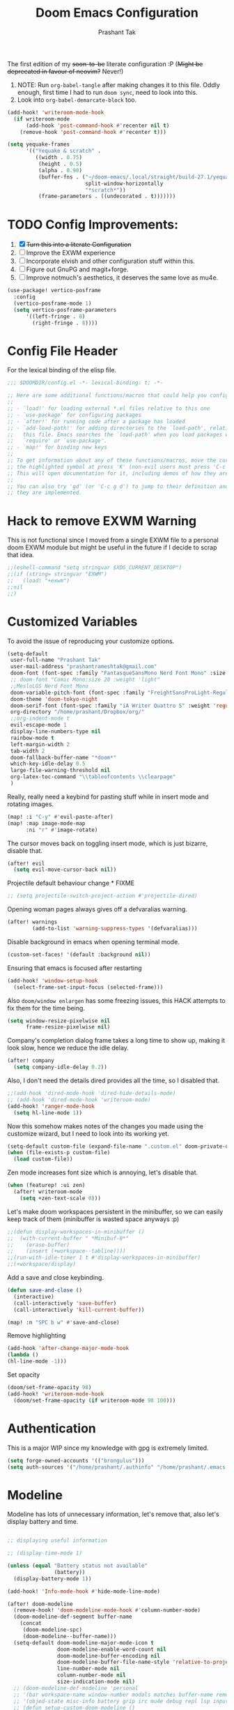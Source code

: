 #+title: Doom Emacs Configuration
#+author: Prashant Tak
#+email: prashantrameshtak@gmail.com
#+startup: fold

:DOC-CONFIG:
#+property: header-args:emacs-lisp :tangle config.el
:END:

The first edition of my +soon-to-be+ literate configuration :P
(+Might be deprecated in favour of neovim?+ Never!)

1. NOTE: Run =org-babel-tangle= after making changes it to this file. Oddly enough, first time I had to run =doom sync=, need to look into this.
2. Look into =org-babel-demarcate-block= too.

#+begin_src emacs-lisp
(add-hook! 'writeroom-mode-hook
  (if writeroom-mode
      (add-hook 'post-command-hook #'recenter nil t)
    (remove-hook 'post-command-hook #'recenter t)))
#+end_src

#+begin_src emacs-lisp
(setq yequake-frames
      '(("Yequake & scratch" .
         ((width . 0.75)
          (height . 0.5)
          (alpha . 0.90)
          (buffer-fns . ("~/doom-emacs/.local/straight/build-27.1/yequake/yequake.el"
                         split-window-horizontally
                         "*scratch*"))
          (frame-parameters . ((undecorated . t)))))))
#+end_src

* TODO Config Improvements:
1. [X] +Turn this into a literate Configuration+
2. [ ] Improve the EXWM experience
3. [ ] Incorporate elvish and other configuration stuff within this.
4. [ ] Figure out GnuPG and magit+forge.
5. [ ] Improve notmuch's aesthetics, it deserves the same love as mu4e.

#+begin_src emacs-lisp
(use-package! vertico-posframe
  :config
  (vertico-posframe-mode 1)
  (setq vertico-posframe-parameters
      '((left-fringe . 8)
        (right-fringe . 8))))
#+end_src

* Config File Header
For the lexical binding of the elisp file.

#+BEGIN_SRC emacs-lisp
;;; $DOOMDIR/config.el -*- lexical-binding: t; -*-

;; Here are some additional functions/macros that could help you configure Doom:
;;
;; - `load!' for loading external *.el files relative to this one
;; - `use-package' for configuring packages
;; - `after!' for running code after a package has loaded
;; - `add-load-path!' for adding directories to the `load-path', relative to
;;   this file. Emacs searches the `load-path' when you load packages with
;;   `require' or `use-package'.
;; - `map!' for binding new keys
;;
;; To get information about any of these functions/macros, move the cursor over
;; the highlighted symbol at press 'K' (non-evil users must press 'C-c g k').
;; This will open documentation for it, including demos of how they are used.
;;
;; You can also try 'gd' (or 'C-c g d') to jump to their definition and see how
;; they are implemented.
#+END_SRC

* Hack to remove EXWM Warning
This is not functional since I moved from a single EXWM file to a personal doom EXWM module but might be useful in the future if I decide to scrap that idea.

#+BEGIN_SRC emacs-lisp
;;(eshell-command "setq stringvar $XDG_CURRENT_DESKTOP")
;;(if (string= stringvar "EXWM")
;;   (load! "+exwm")
;;nil
;;)
#+END_SRC

* Customized Variables
To avoid the issue of reproducing your customize options.

#+BEGIN_SRC emacs-lisp
(setq-default
 user-full-name "Prashant Tak"
 user-mail-address "prashantrameshtak@gmail.com"
 doom-font (font-spec :family "FantasqueSansMono Nerd Font Mono" :size 14.0)
 ;; doom-font "Comic Mono:size 20 :weight 'light"
 ;;MesloLGS Nerd Font Mono
 doom-variable-pitch-font (font-spec :family "FreightSansProLight-Regular" :size 14.0)
 doom-theme 'doom-tokyo-night
 doom-serif-font (font-spec :family "iA Writer Quattro S" :weight 'regular)
 org-directory "/home/prashant/Dropbox/org/"
 ;;org-indent-mode t
 evil-escape-mode 1
 display-line-numbers-type nil
 rainbow-mode t
 left-margin-width 2
 tab-width 2
 doom-fallback-buffer-name "*doom*"
 which-key-idle-delay 0.5
 large-file-warning-threshold nil
 org-latex-toc-command "\\tableofcontents \\clearpage"
 )
#+END_SRC

Really, really need a keybind for pasting stuff while in insert mode and rotating images.

#+begin_src emacs-lisp
(map! :i "C-y" #'evil-paste-after)
(map! :map image-mode-map
      :ni "r" #'image-rotate)
#+end_src

The cursor moves back on toggling insert mode, which is just bizarre, disable that.

#+begin_src emacs-lisp
(after! evil
  (setq evil-move-cursor-back nil))
#+end_src

Projectile default behaviour change * FIXME

#+begin_src emacs-lisp
;; (setq projectile-switch-project-action #'projectile-dired)
#+end_src

Opening woman pages always gives off a defvaralias warning.

#+begin_src emacs-lisp
(after! warnings
        (add-to-list 'warning-suppress-types '(defvaralias)))
#+end_src

Disable background in emacs when opening terminal mode.

#+BEGIN_SRC emacs-lisp
(custom-set-faces! '(default :background nil))
#+END_SRC

Ensuring that emacs is focused after restarting

#+BEGIN_SRC emacs-lisp
(add-hook! 'window-setup-hook
  (select-frame-set-input-focus (selected-frame)))
#+END_SRC

Also =doom/window enlargen= has some freezing issues, this HACK attempts to fix them for the time being.

#+BEGIN_SRC emacs-lisp
(setq window-resize-pixelwise nil
      frame-resize-pixelwise nil)
#+END_SRC

Company's completion dialog frame takes a long time to show up, making it look slow, hence we reduce the idle delay.

#+BEGIN_SRC emacs-lisp
(after! company
  (setq company-idle-delay 0.2))
#+END_SRC

Also, I don't need the details dired provides all the time, so I disabled that.

#+BEGIN_SRC emacs-lisp
;;(add-hook 'dired-mode-hook 'dired-hide-details-mode)
;; (add-hook 'dired-mode-hook 'writeroom-mode)
(add-hook! 'ranger-mode-hook
  (setq hl-line-mode 1))
#+END_SRC

Now this somehow makes notes of the changes you made using the customize wizard, but I need to look into its working yet.

#+BEGIN_SRC emacs-lisp
(setq-default custom-file (expand-file-name ".custom.el" doom-private-dir))
(when (file-exists-p custom-file)
  (load custom-file))
#+END_SRC

Zen mode increases font size which is annoying, let's disable that.

#+BEGIN_SRC emacs-lisp
(when (featurep! :ui zen)
  (after! writeroom-mode
    (setq +zen-text-scale 0)))
#+END_SRC

Let's make doom workspaces persistent in the minibuffer, so we can easily keep track of them (minibuffer is wasted space anyways :p)

#+BEGIN_SRC emacs-lisp
;;(defun display-workspaces-in-minibuffer ()
;;  (with-current-buffer " *Minibuf-0*"
;;    (erase-buffer)
;;    (insert (+workspace--tabline))))
;;(run-with-idle-timer 1 t #'display-workspaces-in-minibuffer)
;;(+workspace/display)
#+END_SRC

Add a save and close keybinding.

#+begin_src emacs-lisp
(defun save-and-close ()
  (interactive)
  (call-interactively 'save-buffer)
  (call-interactively 'kill-current-buffer))

(map! :n "SPC b w" #'save-and-close)
#+end_src

Remove highlighting

#+begin_src emacs-lisp
(add-hook 'after-change-major-mode-hook
(lambda ()
(hl-line-mode -1)))
#+end_src

Set opacity

#+begin_src emacs-lisp
(doom/set-frame-opacity 98)
(add-hook! 'writeroom-mode-hook
  (doom/set-frame-opacity (if writeroom-mode 98 100)))
#+end_src

* Authentication
This is a major WIP since my knowledge with gpg is extremely limited.

#+begin_src emacs-lisp
(setq forge-owned-accounts '(("brongulus")))
(setq auth-sources '("/home/prashant/.authinfo" "/home/prashant/.emacs.d/.local/etc/authinfo.gpg" "~/.authinfo.gpg"))
#+END_SRC

* Modeline
Modeline has lots of unnecessary information, let's remove that, also let's display battery and time.

#+BEGIN_SRC emacs-lisp

;; displaying useful information

;; (display-time-mode 1)

(unless (equal "Battery status not available"
               (battery))
  (display-battery-mode 1))

(add-hook! 'Info-mode-hook #'hide-mode-line-mode)

(after! doom-modeline
  (remove-hook! 'doom-modeline-mode-hook #'column-number-mode)
  (doom-modeline-def-segment buffer-name
    (concat
     (doom-modeline-spc)
     (doom-modeline--buffer-name)))
  (setq-default doom-modeline-major-mode-icon t
                doom-modeline-enable-word-count nil
                doom-modeline-buffer-encoding nil
                doom-modeline-buffer-file-name-style 'relative-to-project
                line-number-mode nil
                column-number-mode nil
                size-indication-mode nil)
  ;; (doom-modeline-def-modeline 'personal
  ;; '(bar workspace-name window-number modals matches buffer-name remote-host  parrot selection-info)
  ;; '(objed-state misc-info battery grip irc mu4e debug repl lsp input-method indent-info major-mode process vcs checker))
  ;; (defun setup-custom-doom-modeline ()
  ;;  (doom-modeline-set-modeline 'personal 'default))
  ;; (add-hook 'doom-modeline-mode-hook 'setup-custom-doom-modeline)
  )
#+END_SRC

* LSP
I've yet to look more into the different speed-up and configuration options related to LSP but these are some basics that I yanked off the discord.

#+BEGIN_SRC
;; (after! lsp-ui (setq lsp-ui-doc-enable t))
;; (after! lsp-mode (setq lsp-enable-semantic-highlighting t))
#+END_SRC

* TODO Org
** Basics
Now I need to make all these changes coherent and consistent but for the time being I'm just dumping them here.

#+BEGIN_SRC emacs-lisp
(add-hook! 'org-mode-hook #'org-fragtog-mode)
;; (after! org
;; (add-hook! 'org-mode-hook #'writeroom-mode))
(add-hook 'org-mode-hook
          (λ! (yas-minor-mode)
              (yas-activate-extra-mode 'latex-mode)))
;; (add-hook 'org-mode-hook 'lsp-completion-mode)
#+END_SRC

Org files should look beautiful while you're typing in them.

#+begin_src emacs-lisp
(add-hook! 'org-mode-hook #'mixed-pitch-mode)
(custom-set-faces!
  '(org-table :inherit 'fixed-pitch))
;;(set-face-attribute 'org-table nil :inherit 'fixed-pitch)
#+end_src

Nested snippets are useful, let's enable them.

#+BEGIN_SRC emacs-lisp
(setq yas-triggers-in-field t)
#+END_SRC

Flycheck annoys whenever I have to export to pdf, let's disable it for tex files.

#+BEGIN_SRC emacs-lisp
(setq flycheck-global-modes '(not LaTeX-mode latex-mode))
#+END_SRC

For plotting graphs, one needs tikz and pfgplots. let's enable them by default, also preview of tikz graphs would be cool too.

#+BEGIN_SRC emacs-lisp
(use-package graphviz-dot-mode
  :config
  (setq graphviz-dot-indent-width 4))

(use-package company-graphviz-dot
  )
(setq org-preview-latex-default-process 'dvisvgm)
#+END_SRC

Org latex fragments have a weird tint around them which looks awful, let's attempt to remove that.

#+begin_src emacs-lisp
(after! org
  (plist-put org-format-latex-options :background "Transparent")
  (setq org-src-block-faces '(("latex" (:inherit default :extend t))))
  (setq org-format-latex-options '(:foreground default :background "Transparent" :scale 1.0 :html-foreground "Black" :html-background "Transparent" :html-scale 1.0 :matchers ("begin" "$1" "$" "$$" "\\(" "\\[")))
  )
(add-hook! 'doom-load-theme-hook
  (setq org-preview-latex-image-directory
        (concat doom-cache-dir "org-latex/" (symbol-name doom-theme) "/"))
  (dolist (buffer (doom-buffers-in-mode 'org-mode (buffer-list)))
    (with-current-buffer buffer
      (+org--toggle-inline-images-in-subtree (point-min) (point-max) 'refresh)
      (org-clear-latex-preview (point-min) (point-max))
      (org--latex-preview-region (point-min) (point-max))
      )))
#+end_src

Using org in terminal mode doesn't work nicely with headings, so let's fix that.
#+begin_src emacs-lisp
(map! :after evil-org
      :map evil-org-mode-map
      :ni "C-RET"   #'+org/insert-item-below
      :ni "C-S-RET" #'+org/insert-item-above)
#+end_src

** TODO Org-Agenda
[[file:./calender.png][Calender]]

*** Setting up a custom agenda view

#+begin_src emacs-lisp
(setq org-agenda-start-with-log-mode t
      org-log-done t
      org-log-into-drawer t
      org-agenda-breadcrumbs-separator " ❱ ")

(setq org-agenda-files
      '("~/Dropbox/org/inbox.org"
        "~/Dropbox/org/todo.org"))

(setq org-agenda-custom-commands
      '(("A" "My agenda"
         ((todo "TODO" (
                        (org-agenda-overriding-header "⚡ TODAY:\n")
                        (org-agenda-remove-tags t)
                        (org-agenda-prefix-format " %-15b")
                        (org-agenda-todo-keyword-format "")))
          (agenda "" (
                      (org-agenda-skip-scheduled-if-done t)
                      (org-agenda-skip-timestamp-if-done t)
                      (org-agenda-skip-deadline-if-done t)
                      (org-agenda-start-day "-1d")
                      (org-agenda-span 3)
                      (org-agenda-overriding-header "⚡ SCHEDULE:\n")
                      (org-agenda-remove-tags t)
                      (org-agenda-prefix-format " %-15b%t %s")
                      (org-agenda-todo-keyword-format "")
                      ;;         (org-agenda-time)
                      (org-agenda-current-time-string "⮜┈┈┈┈┈┈┈ now")
                      (org-agenda-scheduled-leaders '("" ""))
                      ;;       (org-agenda-deadline-leaders '("" ""))
                      (org-agenda-time-grid (quote ((today require-timed remove-match) (0800 1100 1400 1700 2000) "      " "┈┈┈┈┈┈┈┈┈┈┈┈┈")))
                      )
                  )
          ;;(todo "NEXT" (
          ;;              (org-agenda-overriding-header "⚡ THIS WEEK:\n")
          ;;              (org-agenda-prefix-format " %b")
          ;;              (org-agenda-todo-keyword-format "")))
          ))))

(defun my-org-agenda-format-date-aligned (DATE)
  "Format a DATE string for display in the daily/weekly agenda, or timeline.
This function makes sure that dates are aligned for easy reading."
  (require 'cal-iso)
  (let* ((dayname (calendar-day-name DATE 1 nil))
         (day (cadr DATE))
         (month (car DATE))
         (monthname (calendar-month-name month 1))
         ;;   (year (nth 2 DATE))
         )
    (format " %-2s. %2d %s"
            dayname day monthname)))

(setq org-agenda-format-date 'my-org-agenda-format-date-aligned)

(setq org-agenda-block-separator (string-to-char " "))

(setq org-agenda-hidden-separator "‌‌ ")

#+end_src

*** Notifications for Agenda

#+begin_src emacs-lisp
;; (use-package! appt
;;   :defer-incrementally t
;;   :config

;;   (appt-activate t)

;;   ;; use appointment data from org-mode
;;   (defun my-org-agenda-to-appt ()
;;     (interactive)
;;     (setq appt-time-msg-list nil)
;;     (org-agenda-to-appt))

;;   (setq appt-message-warning-time 5) ; Show notification 5 minutes before event
;;   (setq appt-display-interval appt-message-warning-time) ; Disable multiple reminders
;;   (setq appt-display-mode-line nil)

;;   ;; update alarms when starting emacs
;;   (my-org-agenda-to-appt)
;;   ;; (2) ... Everyday at 12:05am (useful in case you keep Emacs always on)
;;   (run-at-time "12:05am" (* 24 3600) 'my-org-agenda-to-appt)

;;   ;; (3) ... When TODO.org is saved
;;   (add-hook 'after-save-hook
;;             #'(lambda ()
;;                (if (string= (buffer-file-name) (concat (getenv "HOME") "~/Dropbox/org/todo.org"))
;;                    (my-org-agenda-to-appt))))

;;   ;; TODO Display appointments as a window manager notification (incorporate the script within elisp)
;;   (setq appt-disp-window-function 'my-appt-display)
;;   (setq appt-delete-window-function (lambda () t))

;;   (setq my-appt-notification-app "~/appt-notification.sh")

;;   (defun my-appt-display (min-to-app new-time msg)
;;     (if (atom min-to-app)
;;         (start-process "my-appt-notification-app" nil my-appt-notification-app min-to-app msg)
;;       (dolist (i (number-sequence 0 (1- (length min-to-app))))
;;         (start-process "my-appt-notification-app" nil my-appt-notification-app (nth i min-to-app) (nth i msg)))))
  ;; )
#+end_src

*** TODO Agenda widget

** TODO Capture

Org capture template needs a personal touch.
TODO Add better templates for notes and journal.
#+begin_src emacs-lisp
(setq +org-capture-readings-file "~/Dropbox/org/links.org"
      +org-capture-todo-file "~/Dropbox/org/inbox.org")
(after! org-capture
  (setq org-capture-templates
        '(("t" "Personal todo" entry
           (file+headline +org-capture-todo-file "todo")
           "* TODO %?\n%i\n%a" :prepend t)
          ("n" "Personal notes" entry
           (file+headline +org-capture-notes-file "Notes")
           "* %u %?\n%i\n%a" :prepend t)
          ("r" "Readings" entry
           (file+headline +org-capture-readings-file "Readings")
           "* " :prepend t)
          ("j" "Journal" entry
           (file+olp+datetree +org-capture-journal-file)
           "* %U %?\n** What happened \n** What is going through your mind? \n** What emotions are you feeling? \n** What thought pattern do you recognize? \n** How can you think about the situation differently? " :prepend t)
          ("p" "Templates for projects")
          ("pt" "Project-local todo" entry
           (file+headline +org-capture-project-todo-file "Inbox")
           "* TODO %?\n%i\n%a" :prepend t)
          ("pn" "Project-local notes" entry
           (file+headline +org-capture-project-notes-file "Inbox")
           "* %U %?\n%i\n%a" :prepend t)
          ("pc" "Project-local changelog" entry
           (file+headline +org-capture-project-changelog-file "Unreleased")
           "* %U %?\n%i\n%a" :prepend t)
          ("o" "Centralized templates for projects")
          ("ot" "Project todo" entry #'+org-capture-central-project-todo-file "* TODO %?\n %i\n %a" :heading "Tasks" :prepend nil)
          ("on" "Project notes" entry #'+org-capture-central-project-notes-file "* %U %?\n %i\n %a" :heading "Notes" :prepend t)
          ("oc" "Project changelog" entry #'+org-capture-central-project-changelog-file "* %U %?\n %i\n %a" :heading "Changelog" :prepend t))
        ))
#+end_src
** FIXME Org-ol Tree

#+begin_src emacs-lisp
(add-hook! 'treemacs-mode-hook #'hl-todo-mode #'org-fragtog-mode #'org-mode)
#+end_src

* Faces

#+begin_src emacs-lisp
(custom-set-faces!
  '(ein:cell-input-area :background "bg-alt" :extend t)
  '(company-tooltip :family "doom-font"))
#+end_src

Italicized Comments

#+begin_src emacs-lisp
(custom-set-faces!
  '((font-lock-comment-face font-lock-doc-face) :slant italic))
#+end_src

* Elfeed
I need to add shortcuts for update functions and reference to the org file, also need to fix the database update issue.

#+BEGIN_SRC emacs-lisp
(setq rmh-elfeed-org-files '("~/.doom.d/elfeed.org"))
(after! elfeed
  (setq elfeed-search-filter "@2-month-ago"))
(add-hook! 'elfeed-show-mode-hook
  (setq left-margin-width 2))
(defun =elfeed ()
  (interactive)
  (elfeed)
  )
(add-hook! 'elfeed-show-mode 'variable-pitch-mode)
(map! :n "SPC o l" #'=elfeed)
(map! :map elfeed-search-mode-map :localleader "u" #'elfeed-update)
#+END_SRC

Pocket reader has some issues with pandoc meddling in its affairs, let's set it straight.

#+begin_src emacs-lisp
;; FIXME
(after! pocket-reader
  (set-evil-initial-state! 'pocket-reader-mode
    'insert))
(setq pocket-reader-open-url-default-function #'eww
      pocket-reader-pop-to-url-default-function #'eww)
#+end_src

* PDF-Mode
Need to fix the continuous scrolling package issue and add more shortcuts for general functions (maybe I should make a separate file for shortcuts, or learn about hydras :p)

#+BEGIN_SRC emacs-lisp
(add-hook 'pdf-view-mode-hook (lambda ()
                                (pdf-view-midnight-minor-mode)))
;;(add-hook 'pdf-view-mode-hook 'pdf-view-auto-slice-minor-mode)
(add-hook 'pdf-view-mode-hook #'hide-mode-line-mode)
#+END_SRC

Making highlighting easy

FIXME
#+begin_src emacs-lisp
;;(map! pdf-view-mode-map
;;      :niv "h" #'pdf-annot-add-markup-annotation)
#+end_src

PDF Files in emacs natively don't have continuous scrolling however using a package that  can be achieved.

#+begin_src emacs-lisp
(add-hook 'pdf-view-mode-hook 'pdf-continuous-scroll-mode)

(after! pdf-tools
  (map! :map pdf-view-mode-map
        ;; "j" nil
        ;; "k" nil
        :n "M-j" #'pdf-continuous-scroll-forward
        :n "M-k" #'pdf-continuous-scroll-backward))
(add-to-list 'auto-mode-alist '("\\.epub\\'" . nov-mode))
#+end_src

* Epub
 #+begin_src emacs-lisp
;; (use-package! nov
;;   :mode ("\\.epub\\'" . nov-mode))
 #+end_src

* Dashboard
Most of the default functions have been stored in my memory, let's turn the dashboard into an /"emacs app drawer"/. (Also I need to find a better splash, there are also issues with splash and exwm which I'll look into *later*.)

#+BEGIN_SRC emacs-lisp
(setq fancy-splash-image "~/.doom.d/doom-trans.png")
(setq +doom-dashboard-menu-sections
      '(("Reload last session"
         :icon (all-the-icons-octicon "history" :face 'doom-dashboard-menu-title)
         :when (cond ((require 'persp-mode nil t)
                      (file-exists-p (expand-file-name persp-auto-save-fname persp-save-dir)))
                     ((require 'desktop nil t)
                      (file-exists-p (desktop-full-file-name))))
         :face (:inherit (doom-dashboard-menu-title bold))
         :action doom/quickload-session)
        ("Open notmuch"
         :icon (all-the-icons-octicon "mention" :face 'doom-dashboard-menu-title)
         :face (:inherit (doom-dashboard-menu-title bold))
         :action notmuch)
        ("Open elfeed"
         :icon (all-the-icons-octicon "book" :face 'doom-dashboard-menu-title)
         :face (:inherit (doom-dashboard-menu-title bold))
         :action =elfeed)
        ("Open Agenda"
         :icon (all-the-icons-octicon "check" :face 'doom-dashboard-menu-title)
         :face (:inherit (doom-dashboard-menu-title bold))
         :action org-agenda)
        )
      )
(add-hook! '+doom-dashboard-mode-hook #'hide-mode-line-mode)
#+END_SRC

* Info Pages
Better looking info pages

#+begin_src emacs-lisp
(use-package! info-colors
  :commands (info-colors-fontify-node))

(add-hook 'Info-selection-hook 'info-colors-fontify-node)
(add-hook 'Info-mode-hook #'writeroom-mode)
#+end_src

* TODO Buffer Management
Switching buffers using C-x o is a major pain, I like my arrow keys, so let's add those options.
#+BEGIN_SRC emacs-lisp
(use-package windmove
  :bind
  (("S-<left>" . windmove-left)
   ("S-<right>" . windmove-right)
   ("S-<up>" . windmove-up)
   ("S-<down>" . windmove-down)))

(add-hook 'org-shiftup-final-hook 'windmove-up)
(add-hook 'org-shiftleft-final-hook 'windmove-left)
(add-hook 'org-shiftdown-final-hook 'windmove-down)
(add-hook 'org-shiftright-final-hook 'windmove-right)
(setq org-support-shift-select 'always)
#+END_SRC

Highlighting the new buffer when you open one should be the default, let's make it that way.
#+begin_src emacs-lisp
(setq evil-split-window-below t
      evil-vsplit-window-right t)
#+end_src

FIXME Window Configurations
#+begin_src emacs-lisp
;;  (setq display-buffer-alist
;;        '(("\\*\\(e?shell\\|doom:vterm-popup:#.\\)\\*"
;;          (display-buffer-in-side-window)
;;           (window-height . 0.25)
;;           (side . bottom)
;;           (slot . -1))
;;("\\*\\(Backtrace\\|Warnings\\|Compile-log\\|[Hh]elp\\|Messages\\)\\*"
;; (display-buffer-in-side-window)
;; (window-height . 0.25)
;; (side . bottom)
;; (slot . 0))
;;("\\*Faces\\*"
;; (display-buffer-in-side-window)
;; (window-height . 0.25)
;; (side . bottom)
;; (slot . 1))
;; )
;; )


(set-popup-rules!
  ;;  (when (featurep! +all)
  ;;    '(("^\\*"  :slot 1 :vslot -1 :select t)
  ;;      ("^ \\*" :slot 1 :vslot -1 :size +popup-shrink-to-fit)))
  ;;  (when (featurep! +defaults)
  '(("^\\*Completions" :ignore t)
    ("^\\*Local variables\\*$"
     :vslot -1 :slot 1 :size +popup-shrink-to-fit)
    ("^\\*\\(?:[Cc]ompil\\(?:ation\\|e-Log\\)\\|Messages\\)"
     :vslot -2 :size 0.3  :autosave t :quit t :ttl nil)
    ("^\\*\\(?:doom \\|Pp E\\)"  ; transient buffers (no interaction required)
     :vslot -3 :size +popup-shrink-to-fit :autosave t :select ignore :quit t :ttl 0)
    ("^\\*doom:"  ; editing buffers (interaction required)
     :vslot -4 :size 0.35 :autosave t :select t :modeline t :quit nil :ttl t)
    ("^\\*doom:\\(?:v?term\\|e?shell\\)-popup"  ; editing buffers (interaction required)
     :vslot -5 :size 0.35 :select t :modeline nil :quit nil :ttl nil)
    ("^\\*\\(?:Wo\\)?Man "
     :vslot -6 :size 0.45 :select t :quit t :ttl 0)
    ("^\\*Calc"
     :vslot -7 :side bottom :size 0.4 :select t :quit nil :ttl 0)
    ("^\\*Customize"
     :slot 2 :side right :size 0.5 :select t :quit nil)
    ("^ \\*undo-tree\\*"
     :slot 2 :side left :size 20 :select t :quit t)
    ;; `help-mode', `helpful-mode'
    ("^\\*[Hh]elp"
     :slot 2 :vslot -8 :size 0.35 :select t)
    ;; ("^\\*eww\\*"  ; `eww' (and used by dash docsets)
    ;;  :vslot -11 :size 0.35 :select t)
    ;; ("^\\*info\\*$"  ; `Info-mode'
    ;;  :slot 2 :vslot 2 :size 0.45 :select t)
    ;;    ))
    ;;'(
    ("^\\*Warnings" :vslot 99 :size 0.25)
    ("^\\*Backtrace" :vslot 99 :size 0.4 :quit nil)
    ("^\\*CPU-Profiler-Report "    :side bottom :vslot 100 :slot 1 :height 0.4 :width 0.5 :quit nil)
    ("^\\*Memory-Profiler-Report " :side bottom :vslot 100 :slot 2 :height 0.4 :width 0.5 :quit nil)
    ("^\\*Process List\\*" :side bottom :vslot 101 :size 0.25 :select t :quit t)
    ("^\\*\\(?:Proced\\|timer-list\\|Abbrevs\\|Output\\|Occur\\|unsent mail\\|info\\|eww\\)\\*" :ignore t)))
#+end_src

* TODO Mail
# TODO  Improve notmuch module
# 1. Deleting Mails
# 2. Delete workspace after closing (when using SPC o m)
# 3. Colour Formatting?
# TODO Add the mbsync configuration and notmuch script
While notmuch is satisfying the reading mails part, I still have to figure out the other basic functionalities, sending, replying, deleting et al.

#+BEGIN_SRC emacs-lisp
;;(setq +notmuch-sync-backend 'mbsync)
(autoload 'notmuch "notmuch" "notmuch mail" t)
;; setup the mail address and use name
(setq mail-user-agent 'message-user-agent)
(setq user-mail-address "prashantrameshtak@gmail.com"
      user-full-name "Prashant Tak")
;; smtp config
;;(setq smtpmail-smtp-server "smtp.gmail.com"
;;      message-send-mail-function 'message-smtpmail-send-it)

;; report problems with the smtp server
;;(setq smtpmail-debug-info t)
;; add Cc and Bcc headers to the message buffer
;;(setq message-defNotmault-mail-headers "Cc: \nBcc: \n")
;; postponed message is put in the following draft directory
(setq message-auto-save-directory "~/.mail/gmail/draft")
;;(setq message-kill-buffer-on-exit t)
;; change the directory to store the sent mail
(setq message-directory "~/.mail/gmail/")
#+END_SRC

With new doom update, notmuch hello has turned into a popup buffer which is mildly uncomfortable to use, let's disable that. Also while we're at it, default keybind for opening mail opens it in a new window, which is highly useless, let's remap it to a normal function.

#+BEGIN_SRC emacs-lisp
;;(after! notmuch
;;(set-popup-rule! "^\\*notmuch-hello" :ignore t))
(map! :n "SPC o n" 'notmuch)
;;(add-hook 'notmuch-hello-refresh-hook
;;              (lambda ()
;;                (if (and (eq (point) (point-min))
;;                         (search-forward "Saved searches:" nil t))
;;                    (progn
;;                     (forward-line)
;;                      (widget-forward 1))
;;                  (if (eq (widget-type (widget-at)) 'editable-field)
;;                      (beginning-of-line)))))

#+END_SRC

Saved searches needs a personal touch, let's do that.

#+BEGIN_SRC emacs-lisp
;;(after! notmuch
;;  (setq notmuch-saved-searches
;;        '((:name "inbox"    :query "tag:inbox not tag:trash"    :key "i")
;;          (:name "personal" :query "tag:personal"               :key "p")
;;          (:name "bits"     :query "tag:bits"                   :key "b")
;;          (:name "unread"   :query "tag:unread"                 :key "u")
;;          (:name "flagged"  :query "tag:flagged"                :key "f")
;;          (:name "sent"     :query "tag:sent"                   :key "s")
;;          )
;;        )
;;  )
#+END_SRC

** TODOS

Let's work towards those TODOs, one at a time.
FIXME Hooks with notmuch arent working properly, and look if shr can render images, that'll be insane!
FIXME Consistency while opening mails, for future work look into org-mime for html export of sent mails.
#+begin_src emacs-lisp
;;FIXME (add-hook! 'notmuch-search-mode-hook #'notmuch-tree-mode)
;;(setq mm-text-html-renderer 'shr
;;      notmuch-multipart/alternative-discouraged '("text/plain" ;;"multipart/related")
;;      shr-use-colors nil
;;      gnus-blocked-images nil
;;      )
;; inline images?
;;(if (not (fboundp 'gnus-blocked-images))
;;    (defun gnus-blocked-images () nil))

;;FIXME
;;(setq notmuch-search-result-format
;;      '(("date" . "%12s | ")
;;        ("authors" . "%-20s | ")
;;        ("subject" . "%-54s")
;;        ("tags" . ":%s:")
;;        ))
;;(after! notmuch
;;  (setq notmuch-hello-sections
;;        '(notmuch-hello-insert-header +notmuch-hello-insert-saved-searches notmuch-hello-insert-search notmuch-hello-insert-recent-searches notmuch-hello-insert-alltags notmuch-hello-insert-footer)
;;        notmuch-message-headers-visible nil))
;; Look for alternate methods of centering, writeroom destroys formatting
;;(add-hook! 'notmuch-show-mode-hook #'writeroom-mode)
#+end_src

* Code
Need to figure this stuff out (WIP)

#+BEGIN_SRC emacs-lisp
;;(setq lsp-file-watch-threshold 2000)
(setq oj-home-dir "/mnt/Data/Documents/problems")

(add-hook! c++-mode
  ;; FIXED (Finally) Disable naive completion of angle brackets <>
  (sp-local-pair 'c++-mode "<" ">" :actions :rem)
  ;; Disable built-in "smart" completion of tags
  (map! :map c++-mode-map
        "<" nil
        ">" nil))

;; Start c++ files in insert state, why would one want it any other way...
(add-to-list 'evil-insert-state-modes 'c++-mode)

;; (map! :map c++-mode-map
;;       :localleader "c" (cmd! (compile (concat "g++ -std=c++17 -O2" buffer-file-name " -Wall"))))

;; Compile Command
(defun cpp-compile-command (f-name)
  (when f-name
    (setq compile-command
          (concat "g++ -std=c++17 -O2 -o "
                  (shell-quote-argument (file-name-sans-extension f-name))
                  " "
                  (shell-quote-argument f-name)
                  " -Wall;"))))
;; HACK DOESN'T WORK LMFAO For now, disabling adding codeforces dir to lsp, but look into it later
;; (with-eval-after-load 'projectile
;;   (add-to-list 'projectile-globally-ignored-directories "/mnt/Data/Documents/code/codeforces"))

(add-hook! 'c++-mode-hook
  (setq-local compile-command (cpp-compile-command (buffer-file-name))))

(after! projectile
(projectile-register-project-type 'cpp '("*.cpp")
                                  :compile "g++ -std=c++17 -O2 -o "))
;; (defun proj-cpp-compile-command ()
;;   (cond
;;    ((and (eq major-mode 'c++-mode)
;;          (not (string-match-p (regexp-quote "\\.*/atcoder/\\.*") (buffer-file-name (current-buffer)))))
;;     "./g++ -std=c++17 -O2 -o ")))

;; (after! 'c++-mode
;;   (set (make-local-variable 'compile-command)
;;        (concat "g++ -std=c++17 -O2 " buffer-file-name " -Wall")))
;; (set-file-template! "/main\\.c\\(?:c\\|pp\\)$" :trigger "__main.cpp" :mode 'c++-mode)

;;(after! cc-mode
;;  (set-company-backend! 'c-mode
;;    '(:separate company-irony-c-headers company-irony)))
;;Windows
;;(after! lsp-mode
;;  (set-lsp-priority! 'clangd 1))
;;
;;Linux
;;(after! lsp-mode
;;  (require 'dap-cpptools)
;;  (yas-global-mode)
;;  )
#+END_SRC

Julia requires setting environment, let's do that

#+begin_src emacs-lisp
;;(setq lsp-julia-default-environment "~/.julia/environments/v1.0")
(setq lsp-enable-folding t)
#+end_src

Attach a geiser repl whenever a scheme file is opened.

#+begin_src emacs-lisp
(after! scheme
  ;;(put 'test-group 'scheme-indent-function 1)
  (setq geiser-mode-start-repl-p t))
#+end_src

* IRC

#+begin_src emacs-lisp
;; (after! circe
;;   (set-irc-server! "chat.freenode.net"
;;                    `(:tls t
;;                      :port 6697
;;                      :nick "neovim"
;;                      :sasl-username "brongulus"
;;                      ;; :sasl-password "mypassword"
;;                      :channels ("#neovim")))
;;   (set-irc-server! "chat.freenode.net"
;;                    `(:tls t
;;                      :port 6697
;;                      :nick "mlpack"
;;                      :sasl-username "brongulus"
;;                      ;; :sasl-password "mypassword"
;;                      :channels ("#mlpack")))
;;   (set-irc-server! "chat.freenode.net"
;;                    `(:tls t
;;                      :port 6697
;;                      :nick "emacs"
;;                      :sasl-username "brongulus"
;;                      ;; :sasl-password "mypassword"
;;                      :channels ("#emacs"))
;;                    )

  (setq-default circe-use-tls t)
;;   (setq circe-notifications-alert-icon "/usr/share/icons/breeze/actions/24/network-connect.svg"
;;         lui-logging-directory "~/.emacs.d/.local/etc/irc"
;;         lui-logging-file-format "{buffer}/%Y/%m-%d.txt"
;;         circe-format-self-say "{nick:+13s} ┃ {body}")

;;   (custom-set-faces!
;;     '(circe-my-message-face :weight unspecified))

;;   (enable-lui-logging-globally)
;;   (enable-circe-display-images)

;;   (defun named-circe-prompt ()
;;     (lui-set-prompt
;;      (concat (propertize (format "%13s > " (circe-nick))
;;                          'face 'circe-prompt-face)
;;              "")))
;;   (add-hook 'circe-chat-mode-hook #'named-circe-prompt)

;;   (appendq! all-the-icons-mode-icon-alist
;;             '((circe-channel-mode all-the-icons-material "message" :face all-the-icons-lblue)
;;               (circe-server-mode all-the-icons-material "chat_bubble_outline" :face all-the-icons-purple))))
#+end_src

* Dictionary
Need to add the search from anywhere shortcut? DO I? Just verify later.

#+BEGIN_SRC emacs-lisp
(use-package! lexic
  :commands lexic-search lexic-list-dictionary
  :config
  (map! :map lexic-mode-map
        :n "q" #'lexic-return-from-lexic
        :nv "RET" #'lexic-search-word-at-point
        :n "a" #'outline-show-all
        :n "h" (cmd! (outline-hide-sublevels 3))
        :n "o" #'lexic-toggle-entry
        :n "n" #'lexic-next-entry
        :n "N" (cmd! (lexic-next-entry t))
        :n "p" #'lexic-previous-entry
        :n "P" (cmd! (lexic-previous-entry t))
        :n "C-p" #'lexic-search-history-backwards
        :n "C-n" #'lexic-search-history-forwards
        :n "/" (cmd! (call-interactively #'lexic-search))))

(defadvice! +lookup/dictionary-definition-lexic (identifier &optional arg)
  "Look up the definition of the word at point (or selection) using `lexic-search'."
  :override #'+lookup/dictionary-definition
  (interactive
   (list (or (doom-thing-at-point-or-region 'word)
             (read-string "Look up in dictionary: "))
         current-prefix-arg))
  (lexic-search identifier nil nil t))
#+END_SRC

* Openwith
This is still finnicky, I have to configure the various formats so that they work nicely with dired.

#+BEGIN_SRC emacs-lisp
(load! "~/.doom.d/openwith")
(require 'openwith)
(add-hook 'dired-mode-hook 'openwith-mode 1)

;;(load! "~/.emacs.d/elegant-emacs/sanity")
;;(load! "~/.emacs.d/elegant-emacs/elegance")
#+END_SRC

#+begin_src emacs-lisp
(setq eshell-visual-commands '("spt" "ncmpcpp" "nvim" "vim" "vi" "screen" "tmux" "top" "htop" "less" "more" "lynx" "links" "ncftp" "mutt" "pine" "tin" "trn" "elm"))
#+end_src

* Spotify

Also let's add some keybinds.

#+BEGIN_SRC emacs-lisp
(map! :n "SPC a t" #'counsel-spotify-toggle-play-pause
      :n "SPC a <" #'counsel-spotify-previous
      :n "SPC a >" #'counsel-spotify-next
      :n "SPC a s" #'counsel-spotify-search-track
      :n "SPC a p" #'counsel-spotify-search-playlist
      )
#+END_SRC

* El Secretario
This is a trial run for a package.

#+BEGIN_SRC emacs-lisp
;;(use-package! el-secretario-org
;;  :after (el-secretario))
;;(use-package! el-secretario-notmuch
;;  :after (el-secretario))

;;(use-package! el-secretario
;;  :config
;;  (defun my/dailyreview-secretary ()
;;    (list

     ;; First take care of email
;;     (el-secretario-notmuch-make-source "tag:unread")
     ;; Then Take care of inbox
;;     (el-secretario-org-make-source nil ("/mnt/Data/Documents/org/index.org"))

     ;; Check if any waiting items are done
    ;;(el-secretario-org-make-source (todo "WAITING") ("~/org/orgzly/Todo.org"))
     ;; Go through TODOs
    ;; (el-secretario-org-make-source (todo "TODO") ("~/org/orgzly/Todo.org"))
;;     )
;;    )
  ;; Create a function to start the review
;;  (defun el-secretario-daily-review ()
;;    (interactive)
;;    (el-secretario-start-session (my/dailyreview-secretary)))
;;  :commands (el-secretario-daily-review)
;;  )

#+END_SRC

* Paper Mode

#+begin_src emacs-lisp
;; (use-package paper
;;   ;; you could also add html, png, jpg
;;   :mode ("\\.pdf\\'"  . paper-mode)
;;   :mode ("\\.epub\\'"  . paper-mode)
;;   :mode ("\\.cbz\\'"  . paper-mode)
;;   :config
;;   (require 'evil-collection-paper)
;;   (evil-collection-paper-setup))
#+end_src

* Doom-nano

#+begin_src emacs-lisp
;;(use-package nano
;;  :init
;;  (require 'nano-base-colors)
;;  (require 'nano-colors)
;;  (require 'nano-faces)
;;  (require 'nano-theme)
;;  (require 'nano-theme-light)
;;  (require 'nano-theme-dark)
  ;; (require 'nano-splash)
  ;; (require 'nano-modeline)
;;  (nano-faces)
;;  (nano-theme)
;;  :config
;;  (menu-bar-mode -1)
;;  )
#+end_src

* Treesitter

#+begin_src emacs-lisp
;; (use-package! tree-sitter
;;   :when (bound-and-true-p module-file-suffix)
;;   :hook (prog-mode . tree-sitter-mode)
;;   :hook (tree-sitter-after-on . tree-sitter-hl-mode)
;;   :config
;;   (require 'tree-sitter-langs)
;;   (defadvice! doom-tree-sitter-fail-gracefully-a (orig-fn &rest args)
;;     "Don't break with errors when current major mode lacks tree-sitter support."
;;     :around #'tree-sitter-mode
;;     (condition-case e
;;         (apply orig-fn args)
;;       (error
;;        (unless (string-match-p (concat "^Cannot find shared library\\|"
;;                                        "^No language registered\\|"
;;                                        "cannot open shared object file")
;;                                (error-message-string e))
;;          (signal (car e) (cadr e)))))))
#+end_src

* Terminal Specific Keybinds
#+begin_src emacs-lisp
(unless (display-graphic-p)
  (map! :map org-mode-map
        :ni "C-c C-<down>" '+org/insert-item-below
        :ni "C-c C-<up>" '+org/insert-item-above
        :ni "C-c C-<left>" 'org-insert-heading
        :ni "C-c C-<right>" 'org-insert-subheading)
  )
#+end_src

* Blog Setup?

#+begin_src emacs-lisp
(use-package ox-hugo
  :after ox)
#+end_src
